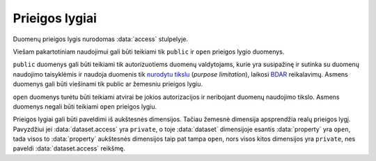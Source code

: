 .. default-role:: literal
.. _access:

Prieigos lygiai
===============

Duomenų prieigos lygis nurodomas :data:`access` stulpelyje.

.. data:: access

    .. data:: open

        **Atviri duomenys**

        Duomenys skirti viešam naudojimui, neribojant panaudojimo tikslo, pagal
        vieną iš atvirų duomenų licencijų.

    .. data:: public

        **Ribotos prieigos duomenys**

        Duomenys skirti viešam naudojimui, tiek privačiame tiek viešąjame
        sektoriuje, pagal duomenų teikimo sutartį.

    .. data:: protected

        **Valstybinio sektoriaus duomenys**

        Duomenys skirtin naudoti tik tarp valstybinio sektoriaus institucijų,
        neteikiami privačiam sektoriui.

    .. data:: private

        **Vidiniai duomenys**

        Duomenys skirti tik vidiniam konkrečios sistemos naudojimui, neteikiami
        už vienos sistemos ribų.


Viešam pakartotiniam naudojimui gali būti teikiami tik `public` ir `open`
prieigos lygio duomenys.

`public` duomenys gali būti teikiami tik autorizuotiems duomenų valdytojams,
kurie yra susipažinę ir sutinka su duomenų naudojimo taisyklėmis ir naudoja
duomenis tik `nurodytu tikslu`__ (*purpose limitation*), laikosi BDAR_
reikalavimų.
Asmens duomenys gali būti viešinami tik public ar žemesniu prieigos lygiu.

.. __: https://gdpr-info.eu/art-5-gdpr/
.. _BDAR: https://gdpr-info.eu/

`open` duomenys turėtu būti teikiami atvirai be jokios autorizacijos ir
neribojant duomenų naudojimo tikslo. Asmens duomenys negali būti teikiami `open`
prieigos lygiu.

Prieigos lygiai gali būti paveldimi iš aukštesnės dimensijos. Tačiau žemesnė
dimensija apsprendžia realų prieigos lygį. Pavyzdžiui jei :data:`dataset.access`
yra `private`, o toje :data:`dataset` dimensijoje esantis :data:`property` yra
`open`, tada visos to :data:`property` aukštesnės dimensijos taip pat tampa
`open`, nors visos kitos dimensijos yra `private`, nes paveldi
:data:`dataset.access` reikšmę.
